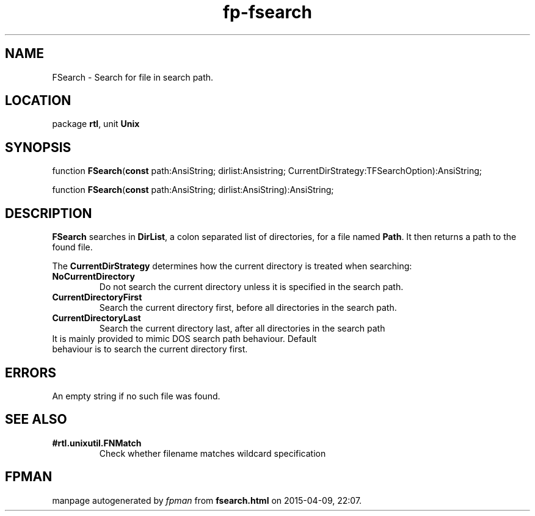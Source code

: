 .\" file autogenerated by fpman
.TH "fp-fsearch" 3 "2014-03-14" "fpman" "Free Pascal Programmer's Manual"
.SH NAME
FSearch - Search for file in search path.
.SH LOCATION
package \fBrtl\fR, unit \fBUnix\fR
.SH SYNOPSIS
function \fBFSearch\fR(\fBconst\fR path:AnsiString; dirlist:Ansistring; CurrentDirStrategy:TFSearchOption):AnsiString;

function \fBFSearch\fR(\fBconst\fR path:AnsiString; dirlist:AnsiString):AnsiString;
.SH DESCRIPTION
\fBFSearch\fR searches in \fBDirList\fR, a colon separated list of directories, for a file named \fBPath\fR. It then returns a path to the found file.

The \fBCurrentDirStrategy\fR determines how the current directory is treated when searching:

.TP
.B NoCurrentDirectory
Do not search the current directory unless it is specified in the search path.
.TP
.B CurrentDirectoryFirst
Search the current directory first, before all directories in the search path.
.TP
.B CurrentDirectoryLast
Search the current directory last, after all directories in the search path
.TP 0
It is mainly provided to mimic DOS search path behaviour. Default behaviour is to search the current directory first.


.SH ERRORS
An empty string if no such file was found.


.SH SEE ALSO
.TP
.B #rtl.unixutil.FNMatch
Check whether filename matches wildcard specification

.SH FPMAN
manpage autogenerated by \fIfpman\fR from \fBfsearch.html\fR on 2015-04-09, 22:07.

